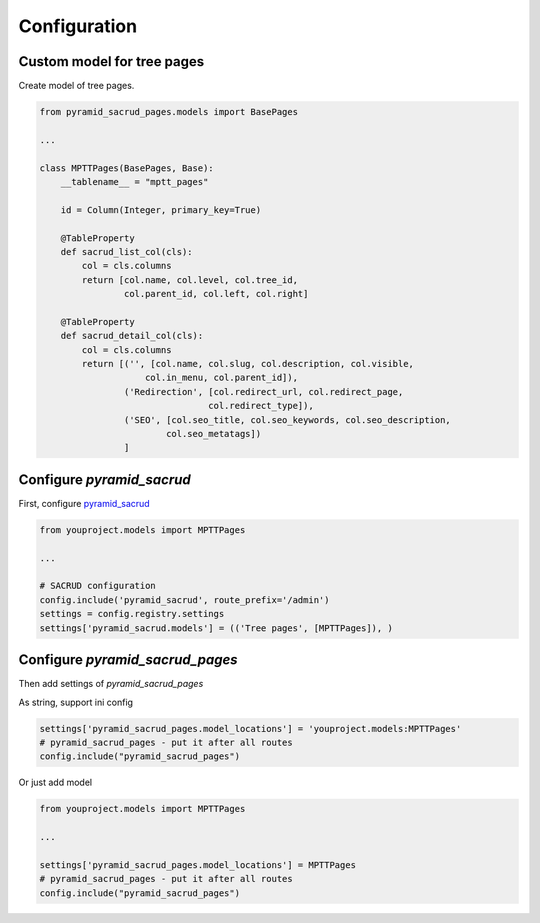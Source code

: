 Configuration
=============

Custom model for tree pages
---------------------------

Create model of tree pages.

.. code-block:: python

    from pyramid_sacrud_pages.models import BasePages

    ...

    class MPTTPages(BasePages, Base):
        __tablename__ = "mptt_pages"

        id = Column(Integer, primary_key=True)

        @TableProperty
        def sacrud_list_col(cls):
            col = cls.columns
            return [col.name, col.level, col.tree_id,
                    col.parent_id, col.left, col.right]

        @TableProperty
        def sacrud_detail_col(cls):
            col = cls.columns
            return [('', [col.name, col.slug, col.description, col.visible,
                        col.in_menu, col.parent_id]),
                    ('Redirection', [col.redirect_url, col.redirect_page,
                                    col.redirect_type]),
                    ('SEO', [col.seo_title, col.seo_keywords, col.seo_description,
                            col.seo_metatags])
                    ]

Configure `pyramid_sacrud`
--------------------------

First, configure `pyramid_sacrud <https://github.com/ITCase/pyramid_sacrud>`_

.. code-block:: python

    from youproject.models import MPTTPages

    ...

    # SACRUD configuration
    config.include('pyramid_sacrud', route_prefix='/admin')
    settings = config.registry.settings
    settings['pyramid_sacrud.models'] = (('Tree pages', [MPTTPages]), )

Configure `pyramid_sacrud_pages`
--------------------------------

Then add settings of `pyramid_sacrud_pages`

As string, support ini config

.. code-block:: python

    settings['pyramid_sacrud_pages.model_locations'] = 'youproject.models:MPTTPages'
    # pyramid_sacrud_pages - put it after all routes
    config.include("pyramid_sacrud_pages")

Or just add model

.. code-block:: python

    from youproject.models import MPTTPages

    ...

    settings['pyramid_sacrud_pages.model_locations'] = MPTTPages
    # pyramid_sacrud_pages - put it after all routes
    config.include("pyramid_sacrud_pages")
